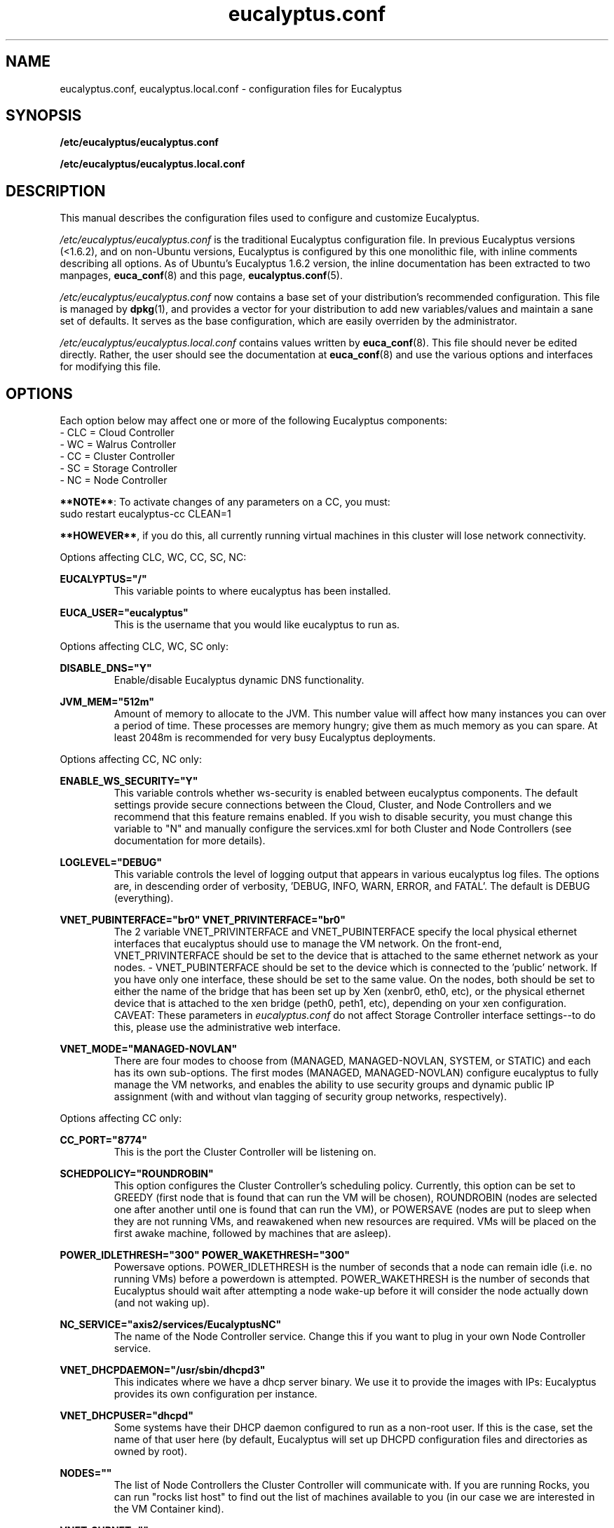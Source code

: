 .TH eucalyptus.conf 5 "8 January 2010" "eucalyptus.conf"

.SH NAME
eucalyptus.conf, eucalyptus.local.conf \- configuration files for Eucalyptus

.SH SYNOPSIS
.B /etc/eucalyptus/eucalyptus.conf

.B /etc/eucalyptus/eucalyptus.local.conf

.SH DESCRIPTION
This manual describes the configuration files used to configure and customize Eucalyptus.

\fI/etc/eucalyptus/eucalyptus.conf\fP is the traditional Eucalyptus configuration file.  In previous Eucalyptus versions (<1.6.2), and on non-Ubuntu versions, Eucalyptus is configured by this one monolithic file, with inline comments describing all options.  As of Ubuntu's Eucalyptus 1.6.2 version, the inline documentation has been extracted to two manpages, \fBeuca_conf\fP(8) and this page, \fBeucalyptus.conf\fP(5).

\fI/etc/eucalyptus/eucalyptus.conf\fP now contains a base set of your distribution's recommended configuration.  This file is managed by \fBdpkg\fP(1), and provides a vector for your distribution to add new variables/values and maintain a sane set of defaults.  It serves as the base configuration, which are easily overriden by the administrator.

\fI/etc/eucalyptus/eucalyptus.local.conf\fP contains values written by \fBeuca_conf\fP(8).  This file should never be edited directly.  Rather, the user should see the documentation at \fBeuca_conf\fP(8) and use the various options and interfaces for modifying this file.

.SH OPTIONS

Each option below may affect one or more of the following Eucalyptus components:
  - CLC = Cloud Controller
  - WC  = Walrus Controller
  - CC  = Cluster Controller
  - SC  = Storage Controller
  - NC  = Node Controller

\fB**NOTE**\fP: To activate changes of any parameters on a CC, you must:
  sudo restart eucalyptus-cc CLEAN=1

\fB**HOWEVER**\fP, if you do this, all currently running virtual machines in this cluster will lose network connectivity.

Options affecting CLC, WC, CC, SC, NC:

.BI EUCALYPTUS="/"
.RS
This variable points to where eucalyptus has been installed.
.RE

.BI EUCA_USER="eucalyptus"
.RS
This is the username that you would like eucalyptus to run as.
.RE

Options affecting CLC, WC, SC only:

.BI DISABLE_DNS="Y"
.RS
Enable/disable Eucalyptus dynamic DNS functionality.
.RE

.BI JVM_MEM="512m"
.RS
Amount of memory to allocate to the JVM.  This number value will affect how many instances you can over a period of time.  These processes are memory hungry; give them as much memory as you can spare.  At least 2048m is recommended for very busy Eucalyptus deployments.
.RE

Options affecting CC, NC only:

.BI ENABLE_WS_SECURITY="Y"
.RS
This variable controls whether ws-security is enabled between eucalyptus components.  The default settings provide secure connections between the Cloud, Cluster, and Node Controllers and we recommend that this feature remains enabled.  If you wish to disable security, you must change this variable to "N" and manually configure the services.xml for both Cluster and Node Controllers (see documentation for more details).
.RE

.BI LOGLEVEL="DEBUG"
.RS
This variable controls the level of logging output that appears in various eucalyptus log files.  The options are, in descending order of verbosity, 'DEBUG, INFO, WARN, ERROR, and FATAL'. The default is DEBUG (everything).
.RE

.BI VNET_PUBINTERFACE="br0"
.BI VNET_PRIVINTERFACE="br0"
.RS
The 2 variable  VNET_PRIVINTERFACE and VNET_PUBINTERFACE specify the local physical ethernet interfaces that eucalyptus should use to manage the VM network.  On the front-end, VNET_PRIVINTERFACE should be set to the device that is attached to the same ethernet network as your nodes.  - VNET_PUBINTERFACE should be set to the device which is connected to the 'public' network.  If you have only one interface, these should be set to the same value.  On the nodes, both should be set to either the name of the bridge that has been set up by Xen (xenbr0, eth0, etc), or the physical ethernet device that is attached to the xen bridge (peth0, peth1, etc), depending on your xen configuration.  CAVEAT: These parameters in \fIeucalyptus.conf\fP do not affect Storage Controller interface settings--to do this, please use the administrative web interface.
.RE

.BI VNET_MODE="MANAGED-NOVLAN"
.RS
There are four modes to choose from (MANAGED, MANAGED-NOVLAN, SYSTEM, or STATIC) and each has its own sub-options.  The first modes (MANAGED, MANAGED-NOVLAN) configure eucalyptus to fully manage the VM networks, and enables the ability to use security groups and dynamic public IP assignment (with and without vlan tagging of security group networks, respectively).
.RE

Options affecting CC only:

.BI CC_PORT="8774"
.RS
This is the port the Cluster Controller will be listening on.
.RE

.BI SCHEDPOLICY="ROUNDROBIN"
.RS
This option configures the Cluster Controller's scheduling policy.  Currently, this option can be set to GREEDY (first node that is found that can run the VM will be chosen), ROUNDROBIN (nodes are selected one after another until one is found that can run the VM), or POWERSAVE (nodes are put to sleep when they are not running VMs, and reawakened when new resources are required.  VMs will be placed on the first awake machine, followed by machines that are asleep).
.RE

.BI POWER_IDLETHRESH="300"
.BI POWER_WAKETHRESH="300"
.RS
Powersave options.  POWER_IDLETHRESH is the number of seconds that a node can remain idle (i.e. no running VMs) before a powerdown is attempted.  POWER_WAKETHRESH is the number of seconds that Eucalyptus should wait after attempting a node wake-up before it will consider the node actually down (and not waking up).
.RE

.BI NC_SERVICE="axis2/services/EucalyptusNC"
.RS
The name of the Node Controller service. Change this if you want to plug in your own Node Controller service.
.RE

.BI VNET_DHCPDAEMON="/usr/sbin/dhcpd3"
.RS
This indicates where we have a dhcp server binary. We use it to provide the images with IPs: Eucalyptus provides its own configuration per instance.
.RE

.BI VNET_DHCPUSER="dhcpd"
.RS
Some systems have their DHCP daemon configured to run as a non-root user.  If this is the case, set the name of that user here (by default, Eucalyptus will set up DHCPD configuration files and directories as owned by root).
.RE

.BI NODES=""
.RS
The list of Node Controllers the Cluster Controller will communicate with. If you are running Rocks, you can run "rocks list host" to find out the list of machines available to you (in our case we are interested in the VM Container kind).
.RE

.BI VNET_SUBNET=""
.RS
VNET_SUBNET should be set to an IP subnet that is free for eucalyptus to use (i.e. no other system connected to your network directly is configured with addresses from this subnet).
.RE

.BI VNET_NETMASK=""
.RS
VNET_NETMASK defines the size of the subnet.
.RE

.BI VNET_DNS=""
.RS
VNET_DNS should be set to a DNS server that your systems use (usually safe to use the same DNS that is configured on the front-end). This option is in the process of being deprecated. Use of the front-end is recommended to configure this parameter.
.RE

.BI VNET_ADDRSPERNET="32"
.RS
VNET_ADDRSPERNET can be used to limit the number of instances that can be attached to each named security group simultaneously.
.RE

.BI VNET_PUBLICIPS=""
.RS
VNET_PUBLICIPS should be set to any public IPs, that are currently unused, that can be dynamically assigned to VMs.  Of these options, only VNET_PUBLICIPS can be left blank or undefined.
.RE

.BI VNET_LOCALIP="your-public-interface's-ip"
.RS
If you are running in multi-cluster mode (more than one CC), you should uncomment VNET_LOCALIP and set it to the local IP of the CC that is accessible by all other CCs in the system.  If VNET_LOCALIP is unset, the CC will try to determine the list of all IPs currently assigned to the machine at CC run time.
.RE

Options affecting the NC only:

.BI NC_PORT="8775"
.RS
This is the port the Node Controller will be listening on.
.RE

.BI HYPERVISOR="kvm"
.RS
The hypervisor that the Node Controller will interact with in order to manage virtual machines.  Currently, supported values are 'kvm' and 'xen'.
.RE

.BI MANUAL_INSTANCES_CLEANUP=0
.RS
Setting this to 1 disables the cleanup of instance files (root, kernel, ramdisk) for failed and terminated instances.  This is not recommended for normal use, but it can be useful in debugging VM startup.
.RE

.BI NC_CACHE_SIZE=99999
.RS
The maximum amount of disk space, in Megabytes, that Eucalyptus is allowed to use in the cache directory (INSTANCES_PATH/eucalyptus/cache).  A generous size is recommended.  Setting this to zero disables caching.
.RE

.BI VNET_BRIDGE="br0"
.RS
VNET_BRIDGE should be set to the name of the bridge that xen has configured.  This is typically named 'xenbr0, xenbr1, etc' on older Xen versions, and 'eth0, eth1, etc' on newer Xen versions.  The command 'brctl show' will give you more information on your local bridge setup.
.RE

.BI INSTANCE_PATH="/var/lib/eucalyptus/instances/"
.RS
This variable points to a directory which is used by the Node Controller to store images of running instances as well as local cached copies of images.  The running images will be deleted after the instance is terminated, but the cached copies will persist, subject to LRU cache replacement and the NC_CACHE_SIZE size limit, below.  So, this partition should be at least as big as the cache size (or the maximum space needed by all images, whichever is bigger) plus the maximum space needed by the maximum number of instances allowed on the node.  This directory should be local to the Node Controller (as opposed to a NFS share) for performance reasons.
.RE

.BI MAX_MEM=2048
.RS
The maximum amount of memory Eucalyptus is allowed to use on the node: if you leave this commented out, Eucalyptus will use all available memory, otherwise it will use at most this value for ALL running instances.
.RE

.BI MAX_CORES=2
.RS
The maximum number of CPU/cores Eucalyptus is allowed to use on the node (at the moment we don't differentiate between cores and CPU). If you leave this commented out, Eucalyptus will use all available CPU/cores it can find.
.RE

.BI SWAP_SIZE=512
.RS
The size of the swap partition, in MB, for each instance started on the node (default is 512MB).  If the maximum disk allowed for the instance is not big enough to accommodate the swap together with the root partition, then no swap is allocated.  If there is extra room left, then an "ephemeral" partition will be created, available as /dev/sda3 inside the VM.
.RE

.BI CONCURRENT_DISK_OPS=4
.RS
Set the number of 'disk intensive operations' that are allowed to take place in parallel on this machine.  If this value is set too high, we run the risk of driving the load on the machine too high when multiple instances are started on this single node.  The default is 4.
.RE

.SH SEE ALSO
.PD 0
.TP
\fBeuca_conf\fP(8)
.TP
\fIhttp://launchpad.net/eucalyptus\fP
.PD

.SH AUTHOR
This manpage was written by Dustin Kirkland <kirkland@canonical.com> (with extensive help from Daniel Nurmi, and some of it lifted from the original /etc/eucalyptus/eucalyptus.conf) for Ubuntu systems (but may be used by others).  Permission is granted to copy, distribute and/or modify this document under the terms of the GNU General Public License, Version 3 published by the Free Software Foundation.

On Debian systems, the complete text of the GNU General Public License can be found in /usr/share/common-licenses/GPL.
